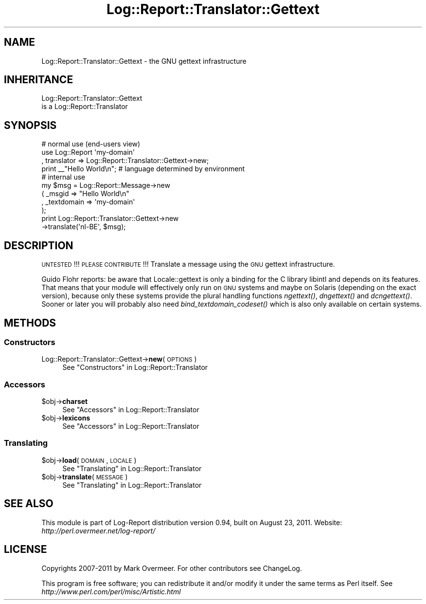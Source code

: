 .\" Automatically generated by Pod::Man 2.23 (Pod::Simple 3.14)
.\"
.\" Standard preamble:
.\" ========================================================================
.de Sp \" Vertical space (when we can't use .PP)
.if t .sp .5v
.if n .sp
..
.de Vb \" Begin verbatim text
.ft CW
.nf
.ne \\$1
..
.de Ve \" End verbatim text
.ft R
.fi
..
.\" Set up some character translations and predefined strings.  \*(-- will
.\" give an unbreakable dash, \*(PI will give pi, \*(L" will give a left
.\" double quote, and \*(R" will give a right double quote.  \*(C+ will
.\" give a nicer C++.  Capital omega is used to do unbreakable dashes and
.\" therefore won't be available.  \*(C` and \*(C' expand to `' in nroff,
.\" nothing in troff, for use with C<>.
.tr \(*W-
.ds C+ C\v'-.1v'\h'-1p'\s-2+\h'-1p'+\s0\v'.1v'\h'-1p'
.ie n \{\
.    ds -- \(*W-
.    ds PI pi
.    if (\n(.H=4u)&(1m=24u) .ds -- \(*W\h'-12u'\(*W\h'-12u'-\" diablo 10 pitch
.    if (\n(.H=4u)&(1m=20u) .ds -- \(*W\h'-12u'\(*W\h'-8u'-\"  diablo 12 pitch
.    ds L" ""
.    ds R" ""
.    ds C` ""
.    ds C' ""
'br\}
.el\{\
.    ds -- \|\(em\|
.    ds PI \(*p
.    ds L" ``
.    ds R" ''
'br\}
.\"
.\" Escape single quotes in literal strings from groff's Unicode transform.
.ie \n(.g .ds Aq \(aq
.el       .ds Aq '
.\"
.\" If the F register is turned on, we'll generate index entries on stderr for
.\" titles (.TH), headers (.SH), subsections (.SS), items (.Ip), and index
.\" entries marked with X<> in POD.  Of course, you'll have to process the
.\" output yourself in some meaningful fashion.
.ie \nF \{\
.    de IX
.    tm Index:\\$1\t\\n%\t"\\$2"
..
.    nr % 0
.    rr F
.\}
.el \{\
.    de IX
..
.\}
.\"
.\" Accent mark definitions (@(#)ms.acc 1.5 88/02/08 SMI; from UCB 4.2).
.\" Fear.  Run.  Save yourself.  No user-serviceable parts.
.    \" fudge factors for nroff and troff
.if n \{\
.    ds #H 0
.    ds #V .8m
.    ds #F .3m
.    ds #[ \f1
.    ds #] \fP
.\}
.if t \{\
.    ds #H ((1u-(\\\\n(.fu%2u))*.13m)
.    ds #V .6m
.    ds #F 0
.    ds #[ \&
.    ds #] \&
.\}
.    \" simple accents for nroff and troff
.if n \{\
.    ds ' \&
.    ds ` \&
.    ds ^ \&
.    ds , \&
.    ds ~ ~
.    ds /
.\}
.if t \{\
.    ds ' \\k:\h'-(\\n(.wu*8/10-\*(#H)'\'\h"|\\n:u"
.    ds ` \\k:\h'-(\\n(.wu*8/10-\*(#H)'\`\h'|\\n:u'
.    ds ^ \\k:\h'-(\\n(.wu*10/11-\*(#H)'^\h'|\\n:u'
.    ds , \\k:\h'-(\\n(.wu*8/10)',\h'|\\n:u'
.    ds ~ \\k:\h'-(\\n(.wu-\*(#H-.1m)'~\h'|\\n:u'
.    ds / \\k:\h'-(\\n(.wu*8/10-\*(#H)'\z\(sl\h'|\\n:u'
.\}
.    \" troff and (daisy-wheel) nroff accents
.ds : \\k:\h'-(\\n(.wu*8/10-\*(#H+.1m+\*(#F)'\v'-\*(#V'\z.\h'.2m+\*(#F'.\h'|\\n:u'\v'\*(#V'
.ds 8 \h'\*(#H'\(*b\h'-\*(#H'
.ds o \\k:\h'-(\\n(.wu+\w'\(de'u-\*(#H)/2u'\v'-.3n'\*(#[\z\(de\v'.3n'\h'|\\n:u'\*(#]
.ds d- \h'\*(#H'\(pd\h'-\w'~'u'\v'-.25m'\f2\(hy\fP\v'.25m'\h'-\*(#H'
.ds D- D\\k:\h'-\w'D'u'\v'-.11m'\z\(hy\v'.11m'\h'|\\n:u'
.ds th \*(#[\v'.3m'\s+1I\s-1\v'-.3m'\h'-(\w'I'u*2/3)'\s-1o\s+1\*(#]
.ds Th \*(#[\s+2I\s-2\h'-\w'I'u*3/5'\v'-.3m'o\v'.3m'\*(#]
.ds ae a\h'-(\w'a'u*4/10)'e
.ds Ae A\h'-(\w'A'u*4/10)'E
.    \" corrections for vroff
.if v .ds ~ \\k:\h'-(\\n(.wu*9/10-\*(#H)'\s-2\u~\d\s+2\h'|\\n:u'
.if v .ds ^ \\k:\h'-(\\n(.wu*10/11-\*(#H)'\v'-.4m'^\v'.4m'\h'|\\n:u'
.    \" for low resolution devices (crt and lpr)
.if \n(.H>23 .if \n(.V>19 \
\{\
.    ds : e
.    ds 8 ss
.    ds o a
.    ds d- d\h'-1'\(ga
.    ds D- D\h'-1'\(hy
.    ds th \o'bp'
.    ds Th \o'LP'
.    ds ae ae
.    ds Ae AE
.\}
.rm #[ #] #H #V #F C
.\" ========================================================================
.\"
.IX Title "Log::Report::Translator::Gettext 3"
.TH Log::Report::Translator::Gettext 3 "2011-08-23" "perl v5.12.3" "User Contributed Perl Documentation"
.\" For nroff, turn off justification.  Always turn off hyphenation; it makes
.\" way too many mistakes in technical documents.
.if n .ad l
.nh
.SH "NAME"
Log::Report::Translator::Gettext \- the GNU gettext infrastructure
.SH "INHERITANCE"
.IX Header "INHERITANCE"
.Vb 2
\& Log::Report::Translator::Gettext
\&   is a Log::Report::Translator
.Ve
.SH "SYNOPSIS"
.IX Header "SYNOPSIS"
.Vb 1
\& # normal use (end\-users view)
\&
\& use Log::Report \*(Aqmy\-domain\*(Aq
\&   , translator => Log::Report::Translator::Gettext\->new;
\&
\& print _\|_"Hello World\en";  # language determined by environment
\&
\& # internal use
\&
\& my $msg = Log::Report::Message\->new
\&   ( _msgid      => "Hello World\en"
\&   , _textdomain => \*(Aqmy\-domain\*(Aq
\&   );
\&
\& print Log::Report::Translator::Gettext\->new
\&     \->translate(\*(Aqnl\-BE\*(Aq, $msg);
.Ve
.SH "DESCRIPTION"
.IX Header "DESCRIPTION"
\&\s-1UNTESTED\s0!!!  \s-1PLEASE\s0 \s-1CONTRIBUTE\s0!!!
Translate a message using the \s-1GNU\s0 gettext infrastructure.
.PP
Guido Flohr reports:
be aware that Locale::gettext is only a binding for the C library
libintl and depends on its features.  That means that your module will
effectively only run on \s-1GNU\s0 systems and maybe on Solaris (depending
on the exact version), because only these systems provide the plural
handling functions \fIngettext()\fR, \fIdngettext()\fR and \fIdcngettext()\fR.  Sooner or
later you will probably also need \fIbind_textdomain_codeset()\fR which is
also only available on certain systems.
.SH "METHODS"
.IX Header "METHODS"
.SS "Constructors"
.IX Subsection "Constructors"
.IP "Log::Report::Translator::Gettext\->\fBnew\fR(\s-1OPTIONS\s0)" 4
.IX Item "Log::Report::Translator::Gettext->new(OPTIONS)"
See \*(L"Constructors\*(R" in Log::Report::Translator
.SS "Accessors"
.IX Subsection "Accessors"
.ie n .IP "$obj\->\fBcharset\fR" 4
.el .IP "\f(CW$obj\fR\->\fBcharset\fR" 4
.IX Item "$obj->charset"
See \*(L"Accessors\*(R" in Log::Report::Translator
.ie n .IP "$obj\->\fBlexicons\fR" 4
.el .IP "\f(CW$obj\fR\->\fBlexicons\fR" 4
.IX Item "$obj->lexicons"
See \*(L"Accessors\*(R" in Log::Report::Translator
.SS "Translating"
.IX Subsection "Translating"
.ie n .IP "$obj\->\fBload\fR(\s-1DOMAIN\s0, \s-1LOCALE\s0)" 4
.el .IP "\f(CW$obj\fR\->\fBload\fR(\s-1DOMAIN\s0, \s-1LOCALE\s0)" 4
.IX Item "$obj->load(DOMAIN, LOCALE)"
See \*(L"Translating\*(R" in Log::Report::Translator
.ie n .IP "$obj\->\fBtranslate\fR(\s-1MESSAGE\s0)" 4
.el .IP "\f(CW$obj\fR\->\fBtranslate\fR(\s-1MESSAGE\s0)" 4
.IX Item "$obj->translate(MESSAGE)"
See \*(L"Translating\*(R" in Log::Report::Translator
.SH "SEE ALSO"
.IX Header "SEE ALSO"
This module is part of Log-Report distribution version 0.94,
built on August 23, 2011. Website: \fIhttp://perl.overmeer.net/log\-report/\fR
.SH "LICENSE"
.IX Header "LICENSE"
Copyrights 2007\-2011 by Mark Overmeer. For other contributors see ChangeLog.
.PP
This program is free software; you can redistribute it and/or modify it
under the same terms as Perl itself.
See \fIhttp://www.perl.com/perl/misc/Artistic.html\fR
